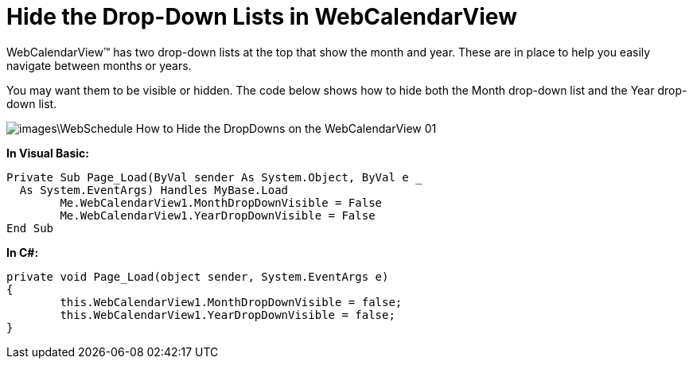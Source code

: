 ﻿////

|metadata|
{
    "name": "webcalendarview-hide-the-drop-down-lists-in-webcalendarview",
    "controlName": ["WebCalendarView"],
    "tags": ["Application Scenarios"],
    "guid": "{3E64A16E-783C-4CF4-86D1-5542F2B99792}",  
    "buildFlags": [],
    "createdOn": "0001-01-01T00:00:00Z"
}
|metadata|
////

= Hide the Drop-Down Lists in WebCalendarView

WebCalendarView™ has two drop-down lists at the top that show the month and year. These are in place to help you easily navigate between months or years.

You may want them to be visible or hidden. The code below shows how to hide both the Month drop-down list and the Year drop-down list.

image::images\WebSchedule_How_to_Hide_the_DropDowns_on_the_WebCalendarView_01.png[]

*In Visual Basic:*

----
Private Sub Page_Load(ByVal sender As System.Object, ByVal e _
  As System.EventArgs) Handles MyBase.Load
	Me.WebCalendarView1.MonthDropDownVisible = False
	Me.WebCalendarView1.YearDropDownVisible = False
End Sub
----

*In C#:*

----
private void Page_Load(object sender, System.EventArgs e)
{
	this.WebCalendarView1.MonthDropDownVisible = false;
	this.WebCalendarView1.YearDropDownVisible = false;
}
----